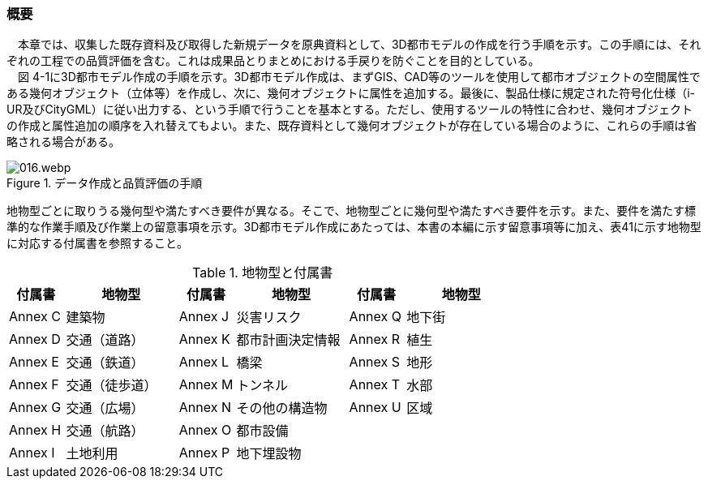 [[toc4_01]]
=== 概要

　本章では、収集した既存資料及び取得した新規データを原典資料として、3D都市モデルの作成を行う手順を示す。この手順には、それぞれの工程での品質評価を含む。これは成果品とりまとめにおける手戻りを防ぐことを目的としている。 +
　図 4-1に3D都市モデル作成の手順を示す。3D都市モデル作成は、まずGIS、CAD等のツールを使用して都市オブジェクトの空間属性である幾何オブジェクト（立体等）を作成し、次に、幾何オブジェクトに属性を追加する。最後に、製品仕様に規定された符号化仕様（i-UR及びCityGML）に従い出力する、という手順で行うことを基本とする。ただし、使用するツールの特性に合わせ、幾何オブジェクトの作成と属性追加の順序を入れ替えてもよい。また、既存資料として幾何オブジェクトが存在している場合のように、これらの手順は省略される場合がある。

image::images/016.webp.png[title="データ作成と品質評価の手順"]

地物型ごとに取りうる幾何型や満たすべき要件が異なる。そこで、地物型ごとに幾何型や満たすべき要件を示す。また、要件を満たす標準的な作業手順及び作業上の留意事項を示す。3D都市モデル作成にあたっては、本書の本編に示す留意事項等に加え、表41に示す地物型に対応する付属書を参照すること。

[cols="1,2,1,2,1,2"]
.地物型と付属書
|===
^h| 付属書 ^h| 地物型 ^h| 付属書 ^h| 地物型 ^h| 付属書 ^h| 地物型
^| Annex&nbsp;C ^| 建築物 ^| Annex&nbsp;J ^| 災害リスク ^| Annex&nbsp;Q ^| 地下街
^| Annex&nbsp;D ^| 交通（道路） ^| Annex&nbsp;K ^| 都市計画決定情報 ^| Annex&nbsp;R ^| 植生
^| Annex&nbsp;E ^| 交通（鉄道） ^| Annex&nbsp;L ^| 橋梁 ^| Annex&nbsp;S ^| 地形
^| Annex&nbsp;F ^| 交通（徒歩道） ^| Annex&nbsp;M ^| トンネル ^| Annex&nbsp;T ^| 水部
^| Annex&nbsp;G ^| 交通（広場） ^| Annex&nbsp;N ^| その他の構造物 ^| Annex&nbsp;U ^| 区域
^| Annex&nbsp;H ^| 交通（航路） ^| Annex&nbsp;O ^| 都市設備 ^| ^|
^| Annex&nbsp;I ^| 土地利用 ^| Annex&nbsp;P ^| 地下埋設物 ^| ^|

|===

